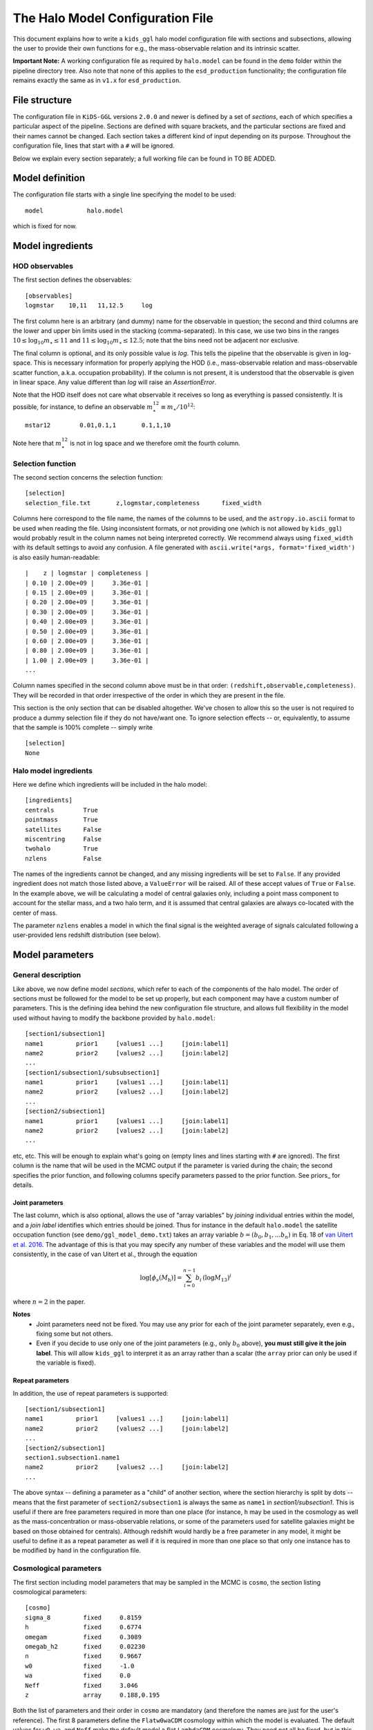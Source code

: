 ===================================
 The Halo Model Configuration File
===================================

This document explains how to write a ``kids_ggl`` halo model configuration file with sections and subsections, allowing the user to 
provide their own functions for e.g., the mass-observable relation and its intrinsic scatter.

..
    replace the important note below by a link to examples or so


**Important Note:**
A working configuration file as required by ``halo.model`` can be found in the ``demo`` folder within the pipeline directory tree. 
Also note that none of this applies to the ``esd_production`` functionality; the configuration file remains exactly the same as in 
``v1.x`` for ``esd_production``.


File structure
**************

The configuration file in ``KiDS-GGL`` versions ``2.0.0`` and newer is defined by a set of *sections*, each of which specifies a 
particular aspect of the pipeline. Sections are defined with square brackets, and the particular sections are fixed and their names 
cannot be changed. Each section takes a different kind of input depending on its purpose. Throughout the configuration file, lines 
that start with a ``#`` will be ignored.


Below we explain every section separately; a full working file can be found in TO BE ADDED.

Model definition
****************

The configuration file starts with a single line specifying the model to be used: ::

    model            halo.model

which is fixed for now.

Model ingredients
*****************


HOD observables
^^^^^^^^^^^^^^^

The first section defines the observables: ::

    [observables]
    logmstar    10,11   11,12.5     log

The first column here is an arbitrary (and dummy) name for the observable in question; the second and third columns are the lower 
and upper bin limits used in the stacking (comma-separated). In this case, we use two bins in the ranges :math:`10 \leq \log_{10} 
m_\star \leq 11` and :math:`11 \leq \log_{10} m_\star \leq 12.5`; note that the bins need not be adjacent nor exclusive.

The final column is optional, and its only possible value is `log`. This tells the pipeline that the observable is given in 
log-space. This is necessary information for properly applying the HOD (i.e., mass-observable relation and mass-observable scatter 
function, a.k.a. occupation probability). If the column is not present, it is understood that the observable is given in linear 
space. Any value different than `log` will raise an `AssertionError`.

Note that the HOD itself does not care what observable it receives so long as everything is passed consistently. It is possible, for 
instance, to define an observable :math:`m_\star^{12} \equiv m_\star/10^{12}`: ::

    mstar12        0.01,0.1,1       0.1,1,10

Note here that :math:`m_\star^{12}` is not in log space and we therefore omit the fourth column.


Selection function
^^^^^^^^^^^^^^^^^^

The second section concerns the selection function: ::

    [selection]
    selection_file.txt       z,logmstar,completeness      fixed_width

Columns here correspond to the file name, the names of the columns to be used, and the ``astropy.io.ascii`` format to be used when 
reading the file. Using inconsistent formats, or not providing one (which is not allowed by ``kids_ggl``) would probably result in 
the column names not being interpreted correctly. We recommend always using ``fixed_width`` with its default settings to avoid any 
confusion. A file generated with ``ascii.write(*args, format='fixed_width')`` is also easily human-readable: ::

    |    z | logmstar | completeness |
    | 0.10 | 2.00e+09 |     3.36e-01 |
    | 0.15 | 2.00e+09 |     3.36e-01 |
    | 0.20 | 2.00e+09 |     3.36e-01 |
    | 0.30 | 2.00e+09 |     3.36e-01 |
    | 0.40 | 2.00e+09 |     3.36e-01 |
    | 0.50 | 2.00e+09 |     3.36e-01 |
    | 0.60 | 2.00e+09 |     3.36e-01 |
    | 0.80 | 2.00e+09 |     3.36e-01 |
    | 1.00 | 2.00e+09 |     3.36e-01 |
    ...

Column names specified in the second column above must be in that order: ``(redshift,observable,completeness)``. They will be 
recorded in that order irrespective of the order in which they are present in the file.

This section is the only section that can be disabled altogether. We've chosen to allow this so the user is not required to produce 
a dummy selection file if they do not have/want one. To ignore selection effects -- or, equivalently, to assume that the sample is 
100% complete -- simply write ::

    [selection]
    None


Halo model ingredients
^^^^^^^^^^^^^^^^^^^^^^

Here we define which ingredients will be included in the halo model: ::

    [ingredients]
    centrals        True
    pointmass       True
    satellites      False
    miscentring     False
    twohalo         True
    nzlens          False

The names of the ingredients cannot be changed, and any missing ingredients will be set to ``False``. If any provided ingredient 
does not match those listed above, a ``ValueError`` will be raised. All of these accept values of ``True`` or ``False``. In the 
example above, we will be calculating a model of central galaxies only, including a point mass component to account for the stellar 
mass, and a two halo term, and it is assumed that central galaxies are always co-located with the center of mass.

The parameter ``nzlens`` enables a model in which the final signal is the weighted average of signals calculated following a 
user-provided lens redshift distribution (see below).


Model parameters
****************

General description
^^^^^^^^^^^^^^^^^^^

Like above, we now define model *sections*, which refer to each of the components of the halo model. The order of sections must be 
followed for the model to be set up properly, but each component may have a custom number of parameters. This is the defining idea 
behind the new configuration file structure, and allows full flexibility in the model used without having to modify the backbone 
provided by ``halo.model``: ::

    [section1/subsection1]
    name1         prior1     [values1 ...]     [join:label1]
    name2         prior2     [values2 ...]     [join:label2]
    ...
    [section1/subsection1/subsubsection1]
    name1         prior1     [values1 ...]     [join:label1]
    name2         prior2     [values2 ...]     [join:label2]
    ...
    [section2/subsection1]
    name1         prior1     [values1 ...]     [join:label1]
    name2         prior2     [values2 ...]     [join:label2]
    ...

etc, etc. This will be enough to explain what's going on (empty lines and lines starting with ``#`` are ignored). The first column 
is the name that will be used in the MCMC output if the parameter is varied during the chain; the second specifies the prior 
function, and following columns specify parameters passed to the prior function. See priors_ for details.

.. _join:

Joint parameters
----------------

The last column, which is also optional, allows the use of "array variables" by *joining* individual entries within the model, and a 
*join label* identifies which entries should be joined. Thus for instance in the default ``halo.model`` the satellite occupation 
function (see ``demo/ggl_model_demo.txt``) takes an array variable :math:`b=(b_0,b_1,...b_n)` in Eq. 18 of `van Uitert 
et al. 2016 <https://adsabs.harvard.edu/abs/2016MNRAS.459.3251V>`_. The advantage of this is that you may specify any number of 
these 
variables and the model will use them consistently, in the case of van Uitert et al., through the equation 

.. math::

    \log[\phi_s(M_\mathrm{h})] = \sum_{i=0}^{n-1} b_i\,\left(\log M_\mathrm{13}\right)^i


where :math:`n=2` in the paper.

**Notes**
 * Joint parameters need not be fixed. You may use any prior for each of the joint parameter separately, even e.g., fixing some but not others. 
 * Even if you decide to use only one of the joint parameters (e.g., only :math:`b_0` above), **you must still give it the join label**. This will allow ``kids_ggl`` to interpret it as an array rather than a scalar (the ``array`` prior can only be used if the variable is fixed).

Repeat parameters
-----------------

In addition, the use of repeat parameters is supported: ::

    [section1/subsection1]
    name1         prior1     [values1 ...]     [join:label1]
    name2         prior2     [values2 ...]     [join:label2]
    ...
    [section2/subsection1]
    section1.subsection1.name1
    name2         prior2     [values2 ...]     [join:label2]
    ...

The above syntax -- defining a parameter as a "child" of another section, where the section hierarchy is split by dots -- means that 
the first parameter of ``section2/subsection1`` is always the same as ``name1`` in `section1/subsection1`. This is useful if there 
are free parameters required in more than one place (for instance, ``h`` may be used in the cosmology as well as the 
mass-concentration or mass-observable relations, or some of the parameters used for satellite galaxies might be based on those 
obtained for centrals). Although redshift would hardly be a free parameter in any model, it might be useful to define it as a repeat 
parameter as well if it is required in more than one place so that only one instance has to be modified by hand in the configuration 
file.

Cosmological parameters
^^^^^^^^^^^^^^^^^^^^^^^

The first section including model parameters that may be sampled in the MCMC is ``cosmo``, the section listing cosmological 
parameters: ::

    [cosmo]
    sigma_8         fixed     0.8159
    h               fixed     0.6774
    omegam          fixed     0.3089
    omegab_h2       fixed     0.02230
    n               fixed     0.9667
    w0              fixed     -1.0
    wa              fixed     0.0
    Neff            fixed     3.046
    z               array     0.188,0.195


Both the list of parameters and their order in ``cosmo`` are mandatory (and therefore the names are just for the user's reference). 
The first 8 parameters define the ``Flatw0waCDM`` cosmology within which the model is evaluated. The default values for ``w0``, 
``wa``, and ``Neff`` make the default model a flat ``LambdaCDM`` cosmology. They need not all be fixed, but in this example they 
are. The last parameter above is a list of point estimates for the redshifts of each bin.

In addition to the above list, there are a few optional parameters, depending on the chosen setup:

Lens redshift distribution
--------------------------

If the ``nzlens`` ingredient is activated, then the parameter ``z`` must instead be an array, defined with either an ``array`` or 
``read`` prior (see priors_), containing the redshift values at which the distribution is calculated (e.g., the central values used 
to construct a histogram); and there should be an additional set of parameters ``nz``, one per observable bin: ::

    z           read    zlens.txt       0
    nz          read    zlens.txt       1   join:nz
    nz          read    zlens.txt       2   join:nz

where the join_  flag must be set for all ``nz`` parameters, even if there is only one such parameter. 

Source redshift
---------------

Finally, if the observable returned by the halo model requires a source redshift (e.g., convergence; see setup_), then the last 
entry in ``cosmo`` must be a source redshift, ``zs``. Currently ``zs`` should be a single number rather than a source redshift 
distribution, as it has been implemented to work with CMB lensing measurements, which are usually reported as a convergence, and 
where the source redshift is known to be :math:`z_s=1100`: ::

    zs          fixed   1100


HOD parameters
^^^^^^^^^^^^^^

Now we move on to the HOD proper, and this is where the fun starts. The following are sections that can be modified seamlessly to 
produce a variety of halo model prescriptions, taking advantage of the backbone established by ``halo.model`` (i.e., the user need 
not write their own full-fledged model to do this): ::

    [hod/centrals/pointmass]
    logmstar        array     10.3,11.5
    point_norm      uniform     0.5     5
    [hod/centrals/concentration]
    name            duffy08_crit
    cosmo.z         repeat
    fc              uniform     0.2     5
    cosmo.h
    [hod/centrals/mor]
    name            powerlaw
    logM0           fixed          12.0
    a               uniform        -5      5
    b               student        1
    [hod/centrals/scatter]
    name            lognormal
    sigma_c         jeffrey
    [hod/centrals/miscentring]
    name            fiducial
    p_off           uniform        0       1
    R_off           uniform        0       1.5

The idea behind this structure is that the HOD may be fully specified by the user, including for instance the complexity of the 
mass-observable scaling relation. Note that the HOD may also contain a model for satellites and potentially other ingredients (as 
suggested by the ``ingredients`` section above), but a simple centrals-only model will serve our purpose here (but note that 
``halo.model`` does require satellite sections to be defined; please refer to ``demo/ggl_model_demo.txt`` for a full working 
configuration file). While it is the order of the sections that is enforced by the halo model, the ``hod/`` prefix to all HOD 
sections is required for the configuration file to be read properly. The names and depths of sections/subsections is arbitrary, 
though we recommend that the section names not be modified for consistency and ease of interpretation by other users.

In the example above we've only included mandatory parameters for each prior type, to keep it simple. For more 
information see the [priors](priors.ipynb) section.

**Note:** The miscentring implementation has not yet been modified from ``v1.x``, and therefore the ``name`` parameter is silent 
for now (but still must be defined and given a value). No matter the value given, miscentring will be modelled as in `Viola et al. 
(2015) <https://ui.adsabs.harvard.edu/abs/2015MNRAS.452.3529V/abstract>`_. If anyone should require more flexibility please raise an 
issue and we will make this a more urgent update.


General setup
*************

There is an additional section, ``setup``, which includes deatiles on, well, the setup of the model. There are four mandatory 
parameters in this section: ::

    [setup]
    return          esd        # one of {'esd', 'kappa', 'sigma'}
    delta           200        # adopted overdensity
    delta_ref       mean       # reference background density. Can be one of {'mean','crit'}
    distances       comoving     # whether to work with 'comoving' or 'proper' distances

and other parameters that, if omitted, are assigned their default values. For the time being, these are the :math:`\ln k` and 
:math:`\log M` binning schemes (the former is set to 1,000 bins in the range (-15,10), and the latter to 200 bins over (10,16)), as 
well as the transfer function solver, which can be set to either ``EH`` (default) or ``CAMB`` (refer to the `hmf
documentation <https://hmf.readthedocs.io/en/latest/`_) for details). When using ``CAMB``, be sure to use a smaller :math:`k` range, 
as the default numbers used here make it *very* slow. Specifically, these parameters are: ::

    transfer        EH
    lnk_bins        1000
    lnk_min         -15
    lnk_max         10  
    logM_bins       200
    logM_min        10
    logM_max        16

In your own model, the ``setup`` section should include any parameter in the halo model that would *never* be a free parameter (not 
even a nuisance parameter); for instance, binning schemes or any precision-setting values. Note that ``setup`` is a dictionary in 
``kids_ggl`` and therefore the order of its entries is irrelevant.

Finally, there are three additional parameters only used when running ``kids_ggl`` in ``mock`` mode: ::

    logR_bins       12
    logR_min        -1
    logR_max        0.7

which define the radial binning (in Mpc) used to generate the mock data.


Model output
************

In addition, the configuration file should include a section ``output``, containing any outputs produced by the model in addition to 
the free parameters. These are given as a name and the data format to be used in the FITS file, in addition to the number of 
dimensions, if applicable. The typical FITS format would be ``E``, corresponding to single-precision floating point. See the 
[astropy help](http://docs.astropy.org/en/stable/io/fits/usage/table.html#column-creation) for more details.

You will usually want to have each ESD component here at the very least. ``halo.model`` outputs the total ESD and the effective halo 
mass per bin. In our 2-bin example, we would write ::

    [output]
    esd            2,8E
    Mavg           2,E

where the first line means to register two separate columns, each with elements corresponding to arrays of length 8 (the 8 
R-measurements that make up the ESD profile); and the second line means to create two other columns each containing scalars 
corresponding to the effective halo masses (this is given by the output of ``halo.model``, *not* by the name given in the first 
column above, i.e., changing the name in ``output`` does not change which parameters are returned!).

The first column corresponds to the names given to the columns in the output FITS file. When there is more than one "dimension" 
(there are 2 in this case), columns are labelled e.g., ``esd1,esd2,...``.

There is one alternative to the example above: ::

    [output]
    esd       2,8E
    Mavg        2E

which, consistent with the description above, will produce a column ``Mavg`` where each entry contains both masses, rather than 
making separate columns.


Sampler configuration
*********************

Finally, the ``sampler`` section: ::

    [sampler]
    path_data            path/to/data
    data                 shearcovariance_bin_*_A.txt     0,1,4
    path_covariance      path/to/covariance
    covariance           shearcovariance_matrix_A.txt    4,6

where both ``path_data`` and ``path_covariance`` are optional. Note the (optional) use of a wildcard (``*``) in ``data``: the 
pipeline will then select all matching files. Note that the file names must be such that, when sorted 
alpha-numerically, they are sorted consistent with the observable binning defined in the ``[observables]`` section. (This is 
properly taken care of by the ESD production pipeline implemented in ``kids_ggl``).

The third column in ``data`` specifies which columns from the file should be used: R-binning column, ESD column, and optionally the 
multiplicative bias correction column. Similarly, the third column in ``covariance`` specifies the covariance column and the 
multiplicative bias correction column. The covariance file should follow the format produced by the ESD production part of 
``kids_ggl``. In both cases, the multiplicative bias correction column is optional (omit if the correction has already been applied). 
The numbers used above correspond to those required if the data come from the ``KiDS-GGL`` ESD production pipeline.

The ``sampler`` section then continues with a few more settings: ::

    exclude              11,12              # bins excluded from the analysis (count from 0)
    sampler_output       output/model.fits  # output filename (must be .fits)
    sampler              emcee              # MCMC sampler (fixed)
    nwalkers             100                # number of walkers used by emcee
    nsteps               2000               # number of steps per walker
    nburn                0                  # size of burn-in sample
    thin                 1                  # thinning (every n-th sample will be saved, but values !=1 not fully tested)
    threads              3                  # number of threads (i.e., cores)
    sampler_type         ensemble           # emcee sampler type (fixed)
    update               20000              # frequency with which the output file is written

where only ``exclude``, which should list the numbers of columns excluded from the likelihood evaluation (counting from 0), is 
optional. The total number of MCMC samples will be equal to ``nwalkers*nsteps``, after which the pipeline will exit. The 
autocorrelation times are stored in the header file for reference.



Future improvements
*******************

* Custom relations should be written in a user-supplied file rather than in the pipeline source code.
* Adding a ``module_path`` optional entry to each section would easily allow custom files: the pipeline could simply add that path to ``sys.path`` and import from there.

  * There is the pickling problem however. Need to check if the above would allow for multi-thread runs.
* Might want to add a ``model`` section proper, in case the above is implemented but more generally for any future changes
